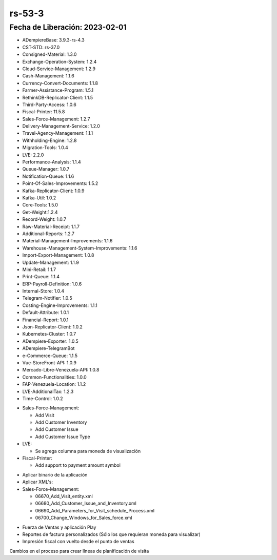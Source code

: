 .. _documento/versión-53-3:

.. _Versión de Backend: https://github.com/erpcya/adempiere-customer-backend/releases/tag/rs-1.9.1
.. _Versión de Gateway: https://github.com/erpcya/gateway-customer-api/releases/tag/solop-rs-1.2.5
.. _Versión de FrontEnd: https://github.com/solop-develop/frontend-core/releases/tag/experimental-1.9.4
.. _Adición de columna para conversión de Facturas: https://github.com/erpcya/Control-YC-COSMETIC/issues/4

**rs-53-3**
===========

**Fecha de Liberación:** 2023-02-01
-----------------------------------

.. data:: Soporte a Versiones

- ADempiereBase: 3.9.3-rs-4.3
- CST-STD: rs-37.0
- Consigned-Material: 1.3.0
- Exchange-Operation-System: 1.2.4
- Cloud-Service-Management: 1.2.9
- Cash-Management: 1.1.6
- Currency-Convert-Documents: 1.1.8
- Farmer-Assistance-Program: 1.5.1
- RethinkDB-Replicator-Client: 1.1.5
- Third-Party-Access: 1.0.6
- Fiscal-Printer: 11.5.8
- Sales-Force-Management: 1.2.7
- Delivery-Management-Service: 1.2.0
- Travel-Agency-Management: 1.1.1
- Withholding-Engine: 1.2.8
- Migration-Tools: 1.0.4
- LVE: 2.2.0
- Performance-Analysis: 1.1.4
- Queue-Manager: 1.0.7
- Notification-Queue: 1.1.6
- Point-Of-Sales-Improvements: 1.5.2
- Kafka-Replicator-Client: 1.0.9
- Kafka-Util: 1.0.2
- Core-Tools: 1.5.0
- Get-Weight:1.2.4
- Record-Weight: 1.0.7
- Raw-Material-Receipt: 1.1.7
- Additional-Reports: 1.2.7
- Material-Management-Improvements: 1.1.6
- Warehouse-Management-System-Improvements: 1.1.6
- Import-Export-Management: 1.0.8
- Update-Management: 1.1.9
- Mini-Retail: 1.1.7
- Print-Queue: 1.1.4
- ERP-Payroll-Definition: 1.0.6
- Internal-Store: 1.0.4
- Telegram-Notifier: 1.0.5
- Costing-Engine-Improvements: 1.1.1
- Default-Attribute: 1.0.1
- Financial-Report: 1.0.1
- Json-Replicator-Client: 1.0.2
- Kubernetes-Cluster: 1.0.7
- ADempiere-Exporter: 1.0.5
- ADempiere-TelegramBot
- e-Commerce-Queue: 1.1.5
- Vue-StoreFront-API: 1.0.9
- Mercado-Libre-Venezuela-API: 1.0.8
- Common-Functionalities: 1.0.0
- FAP-Venezuela-Location: 1.1.2
- LVE-AdditionalTax: 1.2.3
- Time-Control: 1.0.2

.. data:: Detalle Técnico

- Sales-Force-Management:

  - Add Visit
  - Add Customer Inventory
  - Add Customer Issue
  - Add Customer Issue Type

- LVE:

  - Se agrega columna para moneda de visualización

- Fiscal-Printer:

  - Add support to payment amount symbol
  
.. data:: Requerimientos

- Aplicar binario de la aplicación
- Aplicar XML's:

- Sales-Force-Management:

  - 06670_Add_Visit_entity.xml
  - 06680_Add_Customer_Issue_and_Inventory.xml
  - 06690_Add_Parameters_for_Visit_schedule_Process.xml
  - 06700_Change_Windows_for_Sales_force.xml
  
.. data:: Novedades

  - Se agrega soporte a Visita, Reporte de Cliente, Toma de Inventario de Cliente y Bitácora de Visita
  - Se agregan parámetros de búsqueda para proceso que crea líneas de planificación de visita desde los clientes
  - Se agrega moneda para visualización de reportes en la información de organización
  - Se agrega signo al cobro en impresión fiscal

.. data:: Contexto

- Fuerza de Ventas y aplicación Play
- Reportes de factura personalizados (Sólo los que requieran moneda para visualizar)
- Impresión fiscal con vuelto desde el punto de ventas

.. data:: Enlaces Relacionados

Cambios en el proceso para crear líneas de planificación de visita

.. only:: html

    .. figure:: resources/53-3-visit-schedule-create-from.mp4

.. data:: Servicios Relacionados 

  - `Versión de Backend`_
  - `Versión de Gateway`_
  - `Versión de FrontEnd`_
  - `Adición de columna para conversión de Facturas`_